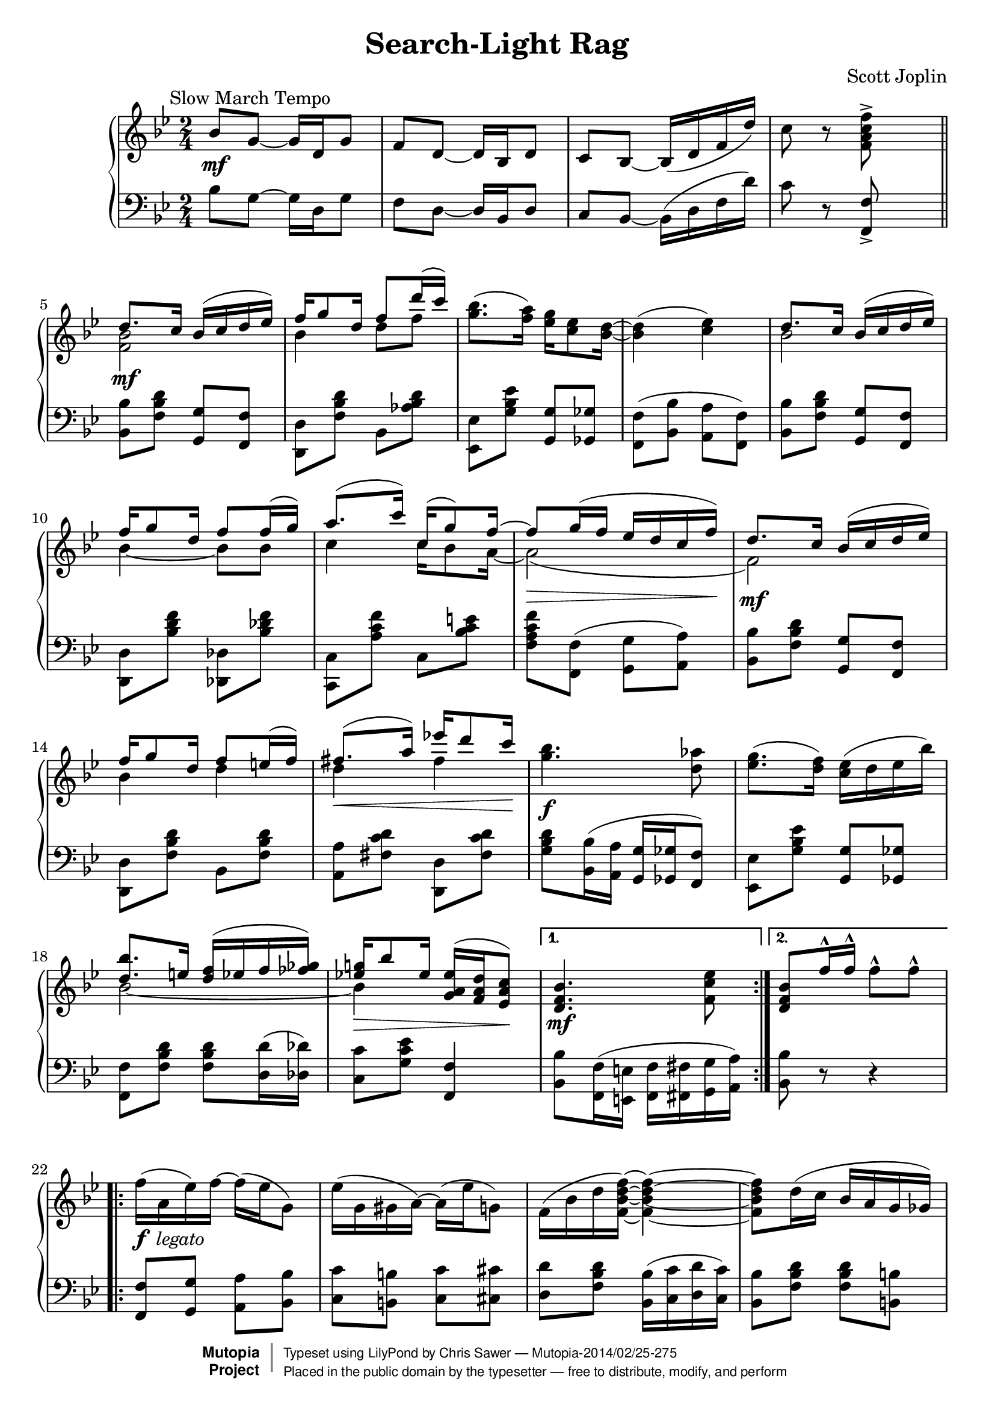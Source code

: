 \version "2.18.0"

% used only to compare the output with the source edition
% mBreak = { \break }
mBreak = {}

\header {
  title = "Search-Light Rag"
  composer = "Scott Joplin"

  mutopiatitle = "Search-Light Rag"
  mutopiacomposer = "JoplinS"
  mutopiainstrument = "Piano"
  date = "c. 1907"
  style = "Jazz"
  license = "Public Domain"
  source = "Reproduction of original edition (1907)"

  filename = "search.ly"
  maintainer = "Chris Sawer"
  maintainerEmail = "chris@mutopiaproject.org"

 footer = "Mutopia-2014/02/25-275"
 copyright =  \markup { \override #'(baseline-skip . 0 ) \right-column { \sans \bold \with-url #"http://www.MutopiaProject.org" { \abs-fontsize #9  "Mutopia " \concat { \abs-fontsize #12 \with-color #white \char ##x01C0 \abs-fontsize #9 "Project " } } } \override #'(baseline-skip . 0 ) \center-column { \abs-fontsize #12 \with-color #grey \bold { \char ##x01C0 \char ##x01C0 } } \override #'(baseline-skip . 0 ) \column { \abs-fontsize #8 \sans \concat { " Typeset using " \with-url #"http://www.lilypond.org" "LilyPond" " by " \maintainer " " \char ##x2014 " " \footer } \concat { \concat { \abs-fontsize #8 \sans{ " Placed in the " \with-url #"http://creativecommons.org/licenses/publicdomain" "public domain" " by the typesetter " \char ##x2014 " free to distribute, modify, and perform" } } \abs-fontsize #13 \with-color #white \char ##x01C0 } } }
 tagline = ##f
}

% Built-in \hideNotes and \unHideNotes can be used instead
% blanknotes = {
%   \override NoteHead.transparent  = ##t
%   \override Stem.transparent = ##t
% }
% unblanknotes = {
%   \revert NoteHead.transparent
%   \revert Stem.transparent
% }

top =  \relative c' {
  \override TextScript.padding = #2
  \override Staff.NoteCollision.merge-differently-dotted = ##t

  \key bes \major
  \time 2/4
  \clef treble

  \mark \markup { \normalsize "Slow March Tempo" }
  bes'8-\mf g ~ g16 d g8 |		%1
  f d ~ d16 bes d8 |
  c bes ~ bes16-( d f d'-) |
  c8 r <f c a f>^> s \bar "||" \break |

  \repeat volta 2 {
    <<
      {
        d8.-\mf c16 bes-( c d es-) |		%5 (1)
        f g8 d16 f8 d'16-( c-) |
      } \\ {
        <bes, f>2 |				%5 (2)
        bes4 d8 f |
      }
    >>
    <bes g>8.-( <a f>16-) <g es> <es c>8 <d bes>16 ~ |
    <d bes>4-( <es c>-) \mBreak |
    <<
      {
        d8. c16 bes-( c d es-) |		%9 (1)
        f g8 d16 f8 f16-( g-) |
        a8.-( c16-) c,16-( g'8-) f16 ~ |
        \override DynamicLineSpanner.padding = #3
        f8-\> g16-( f es d c f-)-\! |
        d8. \mf c16 bes-( c d es-) |		%13 (1)
        \revert DynamicLineSpanner.padding
        f g8 d16 f8 e16-( f-) |
        fis8.-(-\< a16-) es'!16 d8 c16-\! |
      } \\ {
        bes,2				%9 (2)
        bes4 ~ bes8 bes |
        c4 c16 bes8 a16 ~ |
        a2-( |
        f2-) |				%13 (2)
        bes4 d |
        d fis |
      }
    >>
    <bes g>4.-\f <as d,>8 \mBreak |
    <g es>8.-( <f d>16-) <es c>-( d es bes'-) |			%17
    <<
      {
        <bes d,>8. e,16 <f d>16-( es f <ges fes>-) |
        <g! es!>-\> bes8 es,16 <es a, g>-( <d a f> <c a es>8-)-\! |
      } \\ {
        bes2 ~ |
        bes4 s4 |
      }
    >>
  } \alternative {
    { <bes f d>4.-\mf <es c f,>8 }
    { <bes f d>8 f'16^^ f^^ f8^^ f^^ }				%21
  }

  \break

  \repeat volta 2 {
    \revert TextScript.padding
    f16-(_\markup {\dynamic f \italic " legato"} a, es'-) f ~ f-( es g,8-) |
    \override TextScript.padding = #2
    es'16-( g, gis a-) ~ a-( es' g,8-) |
    f16-( bes d <f d bes f>-) ~ <f d bes f>4 ~ \mBreak |
    <f d bes f>8 d16-( c bes a g ges-) |				%25
    f-( a c <f c a f>-) ~ <f c a f>4 ~ |
    <f c a f>8 c16-( bes a as g ges-) \mBreak |
    f-( bes d <f d bes f>-) ~ <f d bes f>4 ~ |
    <f d bes f>8 f16 f f8 f |					%29
    f16-( a, es' f-) ~ f-( es g,8-) |
    es'16-( g, gis a-) ~ a-( es' g,8-) |
    f16-( bes d <f d bes f>-) ~ <f d bes f>4 ~ |
    <f d bes f>8 d16-(-\< es-) <f d bes f>8 <fis d c fis,>-\! |	%33
    <<
      {
        g8.-( as16-) as g g f |
        f8-( es cis4-) |
      } \\ {
        <d b g>2-\ff |
        <c g>4 <bes g> |
      }
    >>
  } \alternative {
    {
      <<
        {
          d16-(-\f es f g-) <d a f> <c a es>8 <bes d,>16 ~ |
          <bes d,>8 f'16 f f8 f					%37 (1)
        } \\ {
          bes,4 s |
          s2								%37 (2)
        }
      >>
    }
    {
      <<
        {
          d16-( es f g-) <d a f> <c a es>8 <bes d,>16 ~ |
          <bes d,>4.-\> <es c f,>8-\!
        } \\ {
          bes4 s |
          s2
        }
      >>
    }
  }

  \bar "||"

  <<
    {
      d8. c16-( bes c d es-) |
      f g8 d16 f8-( d'16 c-) |		%41 (1)
    } \\ {
      <bes, f>2-\mf |
      bes4 d8 f |				%41 (2)
    }
  >>
  <bes g>8. <a f>16 <g es> <es c>8 <d bes>16 ~ |
  <d bes>4-( <es c>-) \mBreak |
  <<
    {
      d8. c16-( bes c d es-) |
      f g8-\< d16 f8 f16-( g-)-\! |		%45 (1)
      a8.-( c16 c,-) g'8 f16 ~ |
      \override DynamicLineSpanner.padding = #3
      f8 g16-(-\> f es d c f-)-\! |
      d8.-\mf c16-( bes c d es-) |
      \revert DynamicLineSpanner.padding
      f g8 d16 f8 e16 f |			%49 (1)
      fis8.-\< a16 es'!16 d8 c16-\! |
    } \\ {
      bes,2 |
      bes4 ~ bes8 bes |			%45 (2)
      c4 c16 bes8 a16 ~ |
      a2-( |
      f-) |
      bes4 d |				%49 (2)
      d fis |
    }
  >>
  <bes g>4.-\f <as d,>8 |
  <g es>8. <f d>16 <es c>-( d es bes'-) |
  <<
    {
      <bes d,>8. e,16 <f d> e f <ges fes> |	%53 (1)
      <g! es!>-( bes8 es,16-) <es a, g>-( <d a f> <c a es>8-) |
    } \\ {
      bes2 ~ |				%53 (2)
      bes4 s |
    }
  >>
  <bes d,>4-\> ~ <bes d,>8-\! <bes' as d,> \break |

  \key es \major

  \repeat volta 2 {
    r16_\markup {\dynamic mp \italic " legato"} <es g, es> <d g, d> <c g c,> ~
    <c g c,> <bes bes,> <c c,> <cis cis,> |
    <d as d,>8 <cis cis,>16 <d as d,> ~ <d as d,>4 |					%57
    r16 <d as d,> <des as des,> <c as c,> ~ <c as c,> <f, f,>-( <g g,> <as as,>-) |
    <a fis es a,>4-( <bes g es bes>-) |
    r16 <es g, es> <d g, d> <c g c,> ~ <c g c,> <bes bes,>-( <c c,> <cis cis,>-) |
    <d bes g d>8-\< <cis cis,>16 <d bes g d> ~ <d bes g d>4-\! |			%61
    r16-\< <d d,> <es es,> <d a fis d> ~ <d a fis d> <cis cis,> <d a fis d>8-\! |
    <d bes g d>-\f <d a d,> <d bes as d,>4*1/2-\> s8-\! |
    r16-\mp <es g, es> <d g, d> <c g c,> ~ <c g c,> <bes bes,>-( <c c,> <cis cis,>-) |
    <d as d,>8 <cis cis,>16 <d as d,> ~ <d as d,>4 |					%65
    r16 <b g>-\< <d d,> g, b <d d,>8 <es c g es>16-\! ~ |
    <es c g es>4 ~ <es c g es>8 <des g, es> |
    <<
      {
        <c as> bes16-( as-) es as8 g16 ~ \mBreak |
        g-(-\< as a bes-)-\!
      } \\ {
        es,4 es8. es16 ~ |
        es4
      }
    >>
    <c' fis, es>8^^ <a! es c> |								%69

  } \alternative {
    {
      << { bes16-(-\f g f es-) } \\ { <es bes>4 } >> <f d>16 <bes d, bes>8 <es, bes g>16 ~ |
      <es bes g>4 ~ <es bes g>8 <bes' as d,>
    }
    {
      << { bes16-(-\f g f es-) } \\ { <es bes>4 } >> <f d>16 <bes d, bes>8 <es, bes g>16 ~ |
      <es bes g>4 ~ <es bes g>8-\> bes16-( b-)-\!						%73
    }
  }

  \repeat volta 2 {
    c16-(_\markup {\dynamic mp \italic " legato"} <bes' as d,>8 c,16
    <bes' as d,>8 c,16-) <bes' as d,> ~ |
    <bes as d,> c,-( <bes' as d,> c bes as f d-) |
    c-( <bes' g es>8 c,16 <bes' g es>8 c,16-) <bes' g es> ~ |
    <bes g es> c,-( <bes' g es> c bes-) g-( bes es-) |			%77
    <f f,>-\< as, c <es es,> ~ <es es,> <d d,>-\! <c c,>8 |
    <<
      {
        \override NoteColumn.ignore-collision = ##t
        \stemDown <c c,>16-(-\< es, g-) <bes e, bes> ~ \stemUp bes-( as g8-)-\! |
        <g es!>16-( c, es <g es>-) ~ <g es>-( c, d es-) |
      } \\ {
        s8.
        \hideNotes <e bes>16 ~ \unHideNotes <e bes>4 | 			% slight cludge
        a,8.-\f a16 ~ a4
      }
    >>
    <f' d as!>4 ~ <f d as>8-\> bes,16-( b-)-\! |			%81
    c16-(-\mp <bes' as d,>8 c,16 <bes' as d,>8 c,16-) <bes' as d,> ~ |
    <bes as d,> c,-( <bes' as d,> c bes as f d-) |
    c-( <bes' g es>8 c,16 <bes' g es>8 c,16-) <bes' g es> ~ |
    <bes g es> c,-( <bes' g es> c bes g bes es-) |			%85
    <f f,>-\< as,( c <es es,> ~ <es es,> <d d,>-\! <c c,>8) |
    <<
      {
        \override NoteColumn.ignore-collision = ##t
        \stemDown <c c,>16-(-\< es, g-) <bes e, bes> ~ \stemUp bes-( as g8-)-\! |
        <g es!>16-( c, d es-) ~ es es <f d>8 |
      } \\ {
        s8. \hideNotes <e bes>16 ~ \unHideNotes <e bes>4 | 		% slight cludge
        a,8.-\f a16 ~ a4
      }
    >>
  } \alternative {
    { <es' bes g>4 ~ <es bes g>8 bes16-( b-) }				%89
    { <es bes g>4 <es' bes g es>8 s }
  }

  \bar "|."
}

bottom =  \relative c {
  \override TextScript.padding = #2

  \key bes \major
  \time 2/4
  \clef bass

  bes'8 g ~ g16 d g8 |					%1
  f d ~ d16 bes d8 |
  c bes ~ bes16-( d f d'-) |
  c8 r <f, f,>_> s |

  \repeat volta 2 {
    <bes bes,> <d bes f> <g, g,> <f f,> |			%5
    <d d,> <d' bes f> bes, <d' bes as> |
    <es, es,> <es' bes g> <g, g,> <ges ges,> |
    <f f,>-( <bes bes,> \stemDown <a a,> <f f,>-) \stemNeutral |
    <bes bes,> <d bes f> <g, g,> <f f,> |			%9
    <d d,> <f' d bes> <des, des,> <f' des bes> |
    <c, c,> <f' c a> c, <e' c bes> |
    <f c a f> <f, f,>-( <g g,> <a a,>-) |
    <bes bes,> <d bes f> <g, g,> <f f,> |			%13
    <d d,> <d' bes f> bes, <d' bes f> |
    <a a,> <d c fis,> <d, d,> <d' c fis,> |
    <d bes g> <bes bes,>16-( <a a,> <g g,> <ges ges,> <f f,>8-) |
    <es es,> <es' bes g> <g, g,> <ges ges,> |				%17
    <f f,> <d' bes f> <d bes f> <d d,>16-( <des des,>-) |
    <c c,>8 <es c g> <f, f,>4 |
  } \alternative {
    { \stemDown <bes bes,>8 <f f,>16-( <e e,> <f f,> <fis fis,> <g g,> <a a,>-) \stemNeutral }
    { <bes bes,>8 r r4 }							%21
  }

  \repeat volta 2 {
    <f f,>8 <g g,> <a a,> <bes bes,> |
    <c c,> <b b,> <c c,> <cis cis,> |
    <d d,> <d bes f> <bes bes,>16-( <c c,> <d d,> <c c,>-) |
    <bes bes,>8 <d bes f> <d bes f> <b b,> |				%25
    <c c,> <es a, f> <a, a,>16-( <bes bes,> <c c,> <bes bes,>-) |
    <a a,>8 <f' es a,> <f f,> <es es,> |
    <d d,> <d bes f> <bes bes,>16-( <c c,> <d d,> <bes bes,>-) |
    <f f,>8 r r4 |							%29
    <f f,>8 <g g,> <a a,> <bes bes,> |
    <c c,> <b b,> <c c,> <cis cis,> |
    <d d,> <d bes f> <bes bes,>16 <c c,> <d d,> <c c,> |
    <bes bes,>8 <d bes f> <bes bes,> <a a,> |				%33
    <g g,> <f' b, g> <b, b,> <f' b, g> |
    c,16-( g' c es e4-) |
  } \alternative {
    {
      f8-( d f,-) <f f,> |
      <bes bes,> r r4
    }							%37
    {
      f'8-( d f,-) <f f,> |
      <bes bes,> <f f,>16-( <e e,> <f f,> <fis fis,> <g g,> <a a,>-)
    }
  }

  \bar "||"

  <bes bes,>8 <d bes f> <g, g,> <f f,> |
  <d d,> <d' bes f> bes, <d' bes as> |					%41
  <es, es,> <es' bes g> <g, g,> <ges ges,> |
  <f f,>-( <bes bes,> <a a,> <f f,>-) |
  <bes bes,> <d bes f> <g, g,> <f f,> |
  <d d,> <f' d bes> <des, des,> <f' des bes> |				%45
  <c, c,> <f' c a> c, <e' c bes> |
  <f c a f> <f, f,> <g g,> <a a,> |
  <bes bes,> <d bes f> <g, g,> <f f,> |
  <d d,> <d' bes f> bes, <d' bes f> |					%49
  <a a,> <d c fis,> <d, d,> <d' c fis,> |
  <d bes g> <bes bes,>16-( <a a,> <g g,> <ges ges,> <f f,>8-) |
  <es es,> <es' bes g> <g, g,> <ges ges,> |
  <f f,> <d' bes f> <d bes f> <d d,>16 <des des,> |			%53
  <c c,>8 <es c g> <f, f,>4 |
  <bes bes,>8 <as as,> <g g,> <f f,> |

  \key es \major

  \repeat volta 2 {
    <es es,> <es' bes g> <g, g,> <ges ges,> |
    <f f,> <d' bes as> bes,16-( d f bes-) |				%57
    <f f,>8 <d' bes as> <bes, bes,> <d' bes as> |
    r16 c,16-( es fis g es bes8-) |
    <es es,> <es' bes g> <es, es,> <es' bes g> |
    <d, d,> <d' bes g> d,16-( g bes d-) |				%61
    <d, d,>8 <d' c fis,> <d, d,> <d' c fis,> |
    <g, g,> <fis fis,> <f f,> <bes, bes,> |
    <es es,> <es' bes g> <g, g,> <ges ges,> |
    <f f,> <d' bes as> bes,16-( d f bes-) |				%65
    b8-( g a b-) |
    c16-( fis, g es c8-) <bes'! bes,!> |
    <as as,> <es' c as> <c c,>-( <ces ces,>-) |
    <bes bes,> <es bes g> <a, a,>_^ <fis fis,>_^ |			%69
  } \alternative {
    {
      <g g,> <es' bes g> bes, <d' bes as> |
      <es es,> <bes bes,> <g g,> <f f,>
    }
    {
      <g g,> <es' bes g> bes, <d' bes as> |
      <es, es,> <g g,> <bes bes,> <g g,>16-( <ges ges,>-)
    }		%73
  }

  \repeat volta 2 {
    <f f,>8 <d' bes as> <bes, bes,> <d' bes as> |
    <f, f,> <d' bes as> <bes, bes,> <d' bes as> |
    <es, es,> <es' bes g> <bes, bes,> <es' bes g> |
    <es, es,> <es' bes g> <bes, bes,> <es' bes g> |			%77
    \stemDown <as,, as,> <f'' es c as> <a,, a,> <fis'' es c a> |
    <bes,, bes,> <g'' es bes> <c,, c,> <e' c bes> |
    <f, f,> <es'! c a f> <f,, f,> <es'' c a f> |
    <bes, bes,> <d d,>16 <f f,> <bes bes,>8 <g g,>16-( <ges ges,>-) |	%81
    <f f,>8 <d' bes as> <bes, bes,> <d' bes as> |
    <f, f,> <d' bes as> <bes, bes,> <d' bes as> |
    <es, es,> <es' bes g> <bes, bes,> <es' bes g> |
    <es, es,> <es' bes g> <bes, bes,> <es' bes g> |			%85
    <as,, as,> <f'' es c as> <a,, a,> <fis'' es c a> |
    <bes,, bes,> <g'' es bes> <c,, c,> <e' c bes> |
    <f, f,> <es'! c a f> <c, c,> <bes bes,> |
  } \alternative {
    { <es es,> <g g,> <bes bes,> <g g,>16-( <ges ges,>-) }		%89
    { <es es,>8-[ bes es,-] s }
  }

  \bar "|."
}


\score {
  \context PianoStaff <<
    \context Staff = "up"
    \top
    \context Staff = "down"
    \bottom
  >>

  \layout {
    % circa 4 bars per system
    system-count = #22
  }
}

\score {
  \unfoldRepeats
  \context PianoStaff <<
    \context Staff = "up" \top
    \context Staff = "down" \bottom
  >>

  \midi {
    \tempo 4 = 66
    \context {
      \Voice
      \remove Dynamic_performer
    }
  }
}
